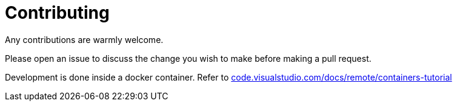 = Contributing
:hide-uri-scheme:

Any contributions are warmly welcome.

Please open an issue to discuss the change you wish to make before making a pull
request.

Development is done inside a docker container. Refer to https://code.visualstudio.com/docs/remote/containers-tutorial
